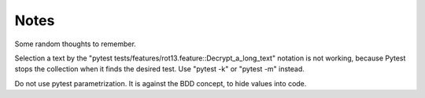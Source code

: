 =====
Notes
=====

Some random thoughts to remember.

Selection a text by the "pytest tests/features/rot13.feature::Decrypt_a_long_text" notation is not working, because Pytest stops the collection when it finds the desired test. Use "pytest -k" or "pytest -m" instead.

Do not use pytest parametrization. It is against the BDD concept, to hide values into code.